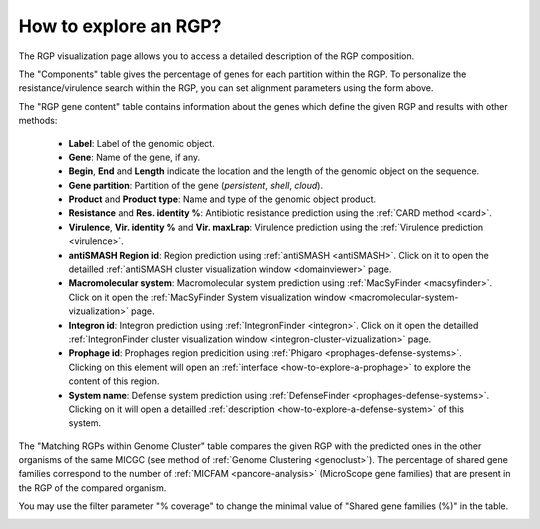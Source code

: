 .. _rgpexplorer:

######################
How to explore an RGP?
######################

The RGP visualization page allows you to access a detailed description of the RGP composition.

.. image:: img/panrgp_rgpexplorer.png

The "Components" table gives the percentage of genes for each partition within the RGP.
To personalize the resistance/virulence search within the RGP, you can set alignment parameters using the form above.

The "RGP gene content" table contains information about the genes which define the given RGP and results with other methods:

 - **Label**: Label of the genomic object.
 - **Gene**: Name of the gene, if any.
 - **Begin**, **End** and **Length** indicate the location and the length of the genomic object on the sequence.
 - **Gene partition**: Partition of the gene (*persistent*, *shell*, *cloud*).
 - **Product** and **Product type**: Name and type of the genomic object product.
 - **Resistance** and **Res. identity %**: Antibiotic resistance prediction using the :ref:`CARD method <card>`.
 - **Virulence**, **Vir. identity %** and **Vir. maxLrap**: Virulence prediction using the :ref:`Virulence prediction <virulence>`.
 - **antiSMASH Region id**: Region prediction using :ref:`antiSMASH <antiSMASH>`. Click on it to open the detailled :ref:`antiSMASH cluster visualization window <domainviewer>` page.
 - **Macromolecular system**: Macromolecular system prediction using :ref:`MacSyFinder <macsyfinder>`. Click on it open the :ref:`MacSyFinder System visualization window <macromolecular-system-vizualization>` page.
 - **Integron id**: Integron prediction using :ref:`IntegronFinder <integron>`. Click on it open the detailled :ref:`IntegronFinder cluster visualization window <integron-cluster-vizualization>` page.
 - **Prophage id**: Prophages region predicition using :ref:`Phigaro <prophages-defense-systems>`. Clicking on this element will open an :ref:`interface <how-to-explore-a-prophage>` to explore the content of this region.
 - **System name**: Defense system prediction using :ref:`DefenseFinder <prophages-defense-systems>`. Clicking on it will open a detailled :ref:`description <how-to-explore-a-defense-system>` of this system.

The "Matching RGPs within Genome Cluster" table compares the given RGP with the predicted ones in the other organisms of the same MICGC (see method of :ref:`Genome Clustering <genoclust>`). 
The percentage of shared gene families correspond to the number of :ref:`MICFAM <pancore-analysis>` (MicroScope gene families) that are present in the RGP of the compared organism. 

You may use the filter parameter "% coverage" to change the minimal value of "Shared gene families (%)" in the table.

.. image:: img/panrgp_matching.png

